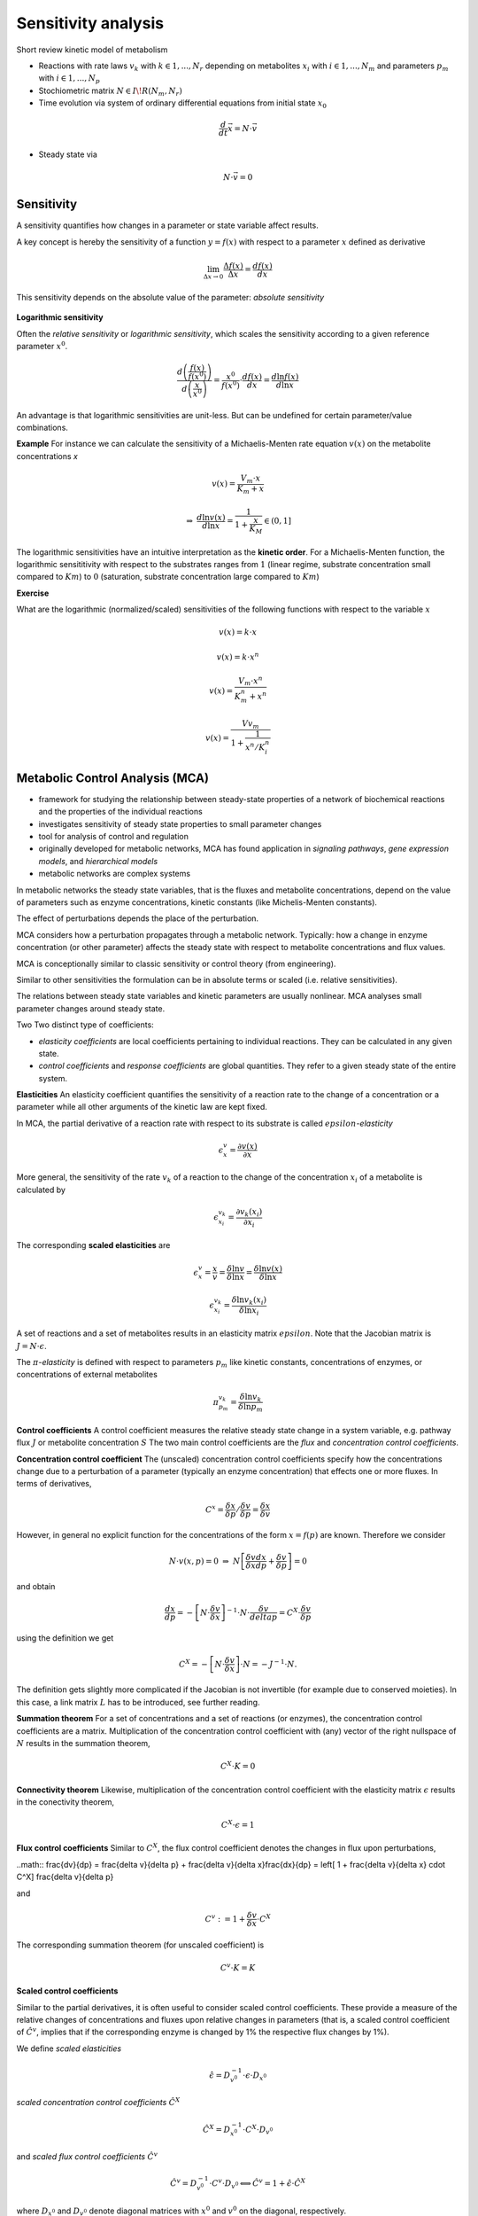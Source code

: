 Sensitivity analysis
====================

Short review kinetic model of metabolism

- Reactions with rate laws :math:`v_k` with :math:`k \in {1, ..., N_r}` depending on metabolites :math:`x_i` with :math:`i \in {1, ..., N_m}` and parameters :math:`p_m` with :math:`i \in {1, ..., N_p}`
- Stochiometric matrix :math:`N \in I\!R(N_m, N_r)`
- Time evolution via system of ordinary differential equations from initial state :math:`x_0`

.. math:: \frac{d}{dt} \vec{x} = N \cdot \vec{v}

- Steady state via

.. math:: N \cdot \vec{v} = 0


Sensitivity
-----------
A sensitivity quantifies how changes in a parameter or state variable affect results.

A key concept is hereby the sensitivity of a function :math:`y = f(x)` with respect to a parameter :math:`x` defined as derivative

.. math:: \lim_{\Delta x \to 0} \frac{\Delta f(x)}{\Delta x} = \frac{df(x)}{dx}

This sensitivity depends on the absolute value of the parameter: *absolute sensitivity*

.. figure:: ./images/sensitivity.png
    :width: 400px
    :align: center
    :alt: escher-fba
    :figclass: align-center

**Logarithmic sensitivity**

Often the *relative sensitivity* or *logarithmic sensitivity*, which scales the sensitivity according to a given reference parameter :math:`x^0`.

.. math:: \frac{d \left( \frac{f(x)}{f(x^0)} \right)}{d \left( \frac{x}{x^0} \right)} = \frac{x^0}{f(x^0)} \cdot \frac{df(x)}{dx} = \frac{d \ln f(x)}{d \ln x}

An advantage is that logarithmic sensitivities are unit-less. But can be undefined for certain parameter/value combinations.

**Example**
For instance we can calculate the sensitivity of a Michaelis-Menten rate equation :math:`v(x)` on the metabolite concentrations `x`

.. math:: v(x) = \frac{V_{m}\cdot x}{K_m + x}

.. math:: \Rightarrow \; \frac{d \ln v(x)}{d \ln x} = \frac{1}{1 + \frac{x}{K_M}} \in (0,1]

The logarithmic sensitivities have an intuitive interpretation as the **kinetic order**.
For a Michaelis-Menten function, the logarithmic sensititivity with respect to the substrates ranges from :math:`1` (linear regime, substrate concentration small compared to :math:`Km`) to :math:`0` (saturation, substrate concentration large compared to :math:`Km`)

**Exercise**

What are the logarithmic (normalized/scaled) sensitivities of the following functions with respect to the variable :math:`x`

.. math:: v(x) = k \cdot x
.. math:: v(x) = k \cdot x^n
.. math:: v(x) = \frac{V_m \cdot x^n}{K_m^n + x^n}
.. math:: v(x) = \frac{Vv_m}{1 + \frac{1}{x^n/K_i^n}}

Metabolic Control Analysis (MCA)
--------------------------------
- framework for studying the relationship between steady-state properties of a network of biochemical reactions and the properties of the individual reactions
- investigates sensitivity of steady state properties to small parameter changes
- tool for analysis of control and regulation
- originally developed for metabolic networks, MCA has found application in *signaling pathways*, *gene expression models*, and *hierarchical models*
- metabolic networks are complex systems

In metabolic networks the steady state variables, that is the fluxes and metabolite concentrations, depend on the value of parameters such as enzyme concentrations, kinetic constants (like Michelis-Menten constants).

The effect of perturbations depends the place of the perturbation.

MCA considers how a perturbation propagates through a metabolic network. Typically: how a change in enzyme concentration (or other parameter) affects the steady state with respect to metabolite concentrations and flux values.

MCA is conceptionally similar to classic sensitivity or control theory (from engineering).

Similar to other sensitivities the formulation can be in absolute terms or scaled (i.e. relative sensitivities).

The relations between steady state variables and kinetic parameters are usually nonlinear.
MCA analyses small parameter changes around steady state.

Two Two distinct type of coefficients:

- *elasticity coefficients* are local coefficients pertaining to individual reactions. They can be calculated in any given state.

- *control coefficients* and *response coefficients* are global quantities. They refer to a given steady state of the entire system.


**Elasticities**
An elasticity coefficient quantifies the sensitivity of a reaction rate to the change of a concentration or a parameter while all other arguments of the kinetic law are kept fixed.

In MCA, the partial derivative of a reaction rate with respect to its substrate is called :math:`epsilon`-*elasticity*

.. math:: \epsilon^{v}_{x} = \frac{\partial v(x)}{\partial x}

More general, the sensitivity of the rate :math:`v_k` of a reaction to the change of the concentration :math:`x_i` of a metabolite is calculated by

.. math:: \epsilon^{v_k}_{x_i} = \frac{\partial v_k(x_i)}{\partial x_i}

The corresponding **scaled elasticities** are

.. math:: \epsilon^v_x = \frac{x}{v} \frac{}{} = \frac{\delta \ln v}{\delta \ln x} = \frac{\delta \ln v(x)}{\delta \ln x}
.. math:: \epsilon^{v_k}_{x_i} = \frac{\delta \ln v_k(x_i)}{\delta \ln x_i}

A set of reactions and a set of metabolites results in an elasticity matrix :math:`epsilon`.
Note that the Jacobian matrix is :math:`J = N \cdot \epsilon`.

The :math:`\pi`-*elasticity* is defined with respect to parameters :math:`p_m` like kinetic constants, concentrations of enzymes, or concentrations of external metabolites

.. math:: \pi^{v_k}_{p_m} = \frac{\delta \ln v_k}{\delta \ln p_m}

.. figure:: ./images/mca.png
    :width: 600px
    :align: center
    :alt: escher-fba
    :figclass: align-center


**Control coefficients**
A control coefficient measures the relative steady state change in a system variable, e.g. pathway flux :math:`J` or metabolite concentration :math:`S`
The two main control coefficients are the *flux* and *concentration control coefficients*.

**Concentration control coefficient**
The (unscaled) concentration control coefficients specify how the concentrations change due to a perturbation of a parameter (typically an enzyme concentration) that effects one or more fluxes.
In terms of derivatives,

.. math:: C^x = \frac{\delta x}{\delta p} / \frac{\delta v}{\delta p} = \frac{\delta x}{\delta v}

However, in general no explicit function for the concentrations of the form :math:`x = f(p)` are known. Therefore we consider

.. math:: N \cdot v(x, p) = 0 \; \Rightarrow \; N \left[ \frac{\delta v}{\delta x}\frac{dx}{dp} + \frac{\delta v}{\delta p} \right] = 0

and obtain

.. math:: \frac{dx}{dp} = - \left[ N \cdot \frac{\delta v}{\delta x} \right]^{-1} \cdot N \cdot \frac{\delta v}{delta p} = C^X \cdot \frac{\delta v}{\delta p}

using the definition we get

.. math:: C^X = - \left[ N \cdot \frac{\delta v}{\delta x} \right] \cdot N = - J^{-1} \cdot N.

The definition gets slightly more complicated if the Jacobian is not invertible (for example due to conserved moieties). In this case, a link matrix :math:`L` has to be introduced, see further reading.

**Summation theorem**
For a set of concentrations and a set of reactions (or enzymes), the concentration control coefficients are a matrix. Multiplication of the concentration control coefficient with (any) vector of the right nullspace of :math:`N` results in the summation theorem,

.. math:: C^X \cdot K = 0

**Connectivity theorem**
Likewise, multiplication of the concentration control coefficient with the elasticity matrix :math:`\epsilon` results in the conectivity theorem,

.. math:: C^X \cdot \epsilon = 1

**Flux control coefficients**
Similar to :math:`C^X`, the flux control coefficient denotes the changes in flux upon perturbations,

..math:: \frac{dv}{dp} = \frac{\delta v}{\delta p} + \frac{\delta v}{\delta x}\frac{dx}{dp} = \left[ 1 + \frac{\delta v}{\delta x} \cdot C^X] \frac{\delta v}{\delta p}

and

.. math:: C^v := 1 + \frac{\delta v}{\delta x} \cdot C^X

The corresponding summation theorem (for unscaled coefficient) is

.. math:: C^v \cdot K = K

**Scaled control coefficients**

Similar to the partial derivatives, it is often useful to consider scaled control coefficients. These provide a measure of the relative changes of concentrations and fluxes upon relative changes in parameters (that is, a scaled control coefficient of :math:`\hat{C}^v`, implies that if the corresponding enzyme is changed by 1% the respective flux changes by 1%).

We define *scaled elasticities*

.. math:: \hat{\epsilon} = D_{v^0}^{-1} \cdot \epsilon \cdot D_{x^0}

*scaled concentration control coefficients* :math:`\hat{C}^X`

.. math:: \hat{C}^X = D_{x^0}^{-1} \cdot C^X \cdot D_{v^0}

and *scaled flux control coefficients* :math:`\hat{C}^v`

.. math:: \hat{C}^v = D_{v^0}^{-1} \cdot C^v \cdot D_{v^0} \Longleftrightarrow \hat{C}^v = 1 + \hat{\epsilon}\cdot \hat{C}^X

where :math:`D_{x^0}` and :math:`D_{v^0}` denote diagonal matrices with :math:`x^0` and :math:`v^0` on the diagonal, respectively.


References & further reading
-----------------------------
- https://en.wikipedia.org/wiki/Metabolic_control_analysis
- Klipp et al, Systems Biology - A textbook, chapter 4.2 - Metabolic control analysis
- Reder, C. “Metabolic control theory: a structural approach.” Journal of theoretical biology vol. 135,2 (1988): 175-201. doi:10.1016/s0022-5193(88)80073-0
- Kacser, H, and J A Burns. “The control of flux.” Symposia of the Society for Experimental Biology vol. 27 (1973): 65-104.
- Heinrich, R, and T A Rapoport. “A linear steady-state treatment of enzymatic chains. General properties, control and effector strength.” European journal of biochemistry vol. 42,1 (1974): 89-95. doi:10.1111/j.1432-1033.1974.tb03318.x

